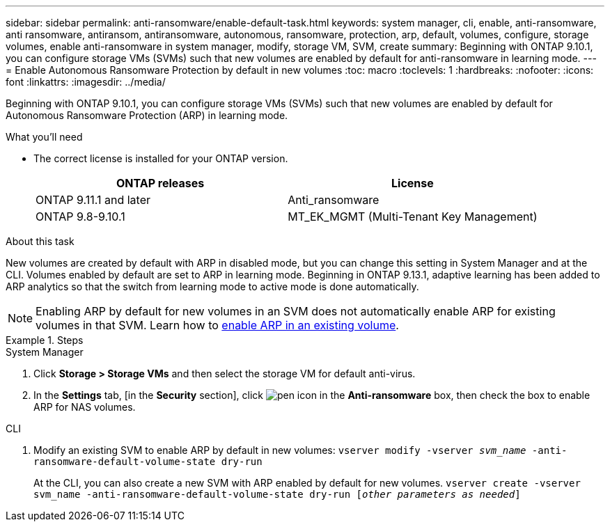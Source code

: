 ---
sidebar: sidebar
permalink: anti-ransomware/enable-default-task.html
keywords:  system manager, cli, enable, anti-ransomware, anti ransomware, antiransom, antiransomware, autonomous, ransomware, protection, arp, default, volumes, configure, storage volumes, enable anti-ransomware in system manager, modify, storage VM, SVM, create
summary: Beginning with ONTAP 9.10.1, you can configure storage VMs (SVMs) such that new volumes are enabled by default for anti-ransomware in learning mode.
---
= Enable Autonomous Ransomware Protection by default in new volumes
:toc: macro
:toclevels: 1
:hardbreaks:
:nofooter:
:icons: font
:linkattrs:
:imagesdir: ../media/

[.lead]
Beginning with ONTAP 9.10.1, you can configure storage VMs (SVMs) such that new volumes are enabled by default for Autonomous Ransomware Protection (ARP) in learning mode.

.What you'll need

*	The correct license is installed for your ONTAP version.
+
[cols="2*",options="header"]
|===
| ONTAP releases| License
a| ONTAP 9.11.1 and later
a| Anti_ransomware
a| ONTAP 9.8-9.10.1
a| MT_EK_MGMT (Multi-Tenant Key Management)
|===

.About this task
New volumes are created by default with ARP in disabled mode, but you can change this setting in System Manager and at the CLI. Volumes enabled by default are set to ARP in learning mode. Beginning in ONTAP 9.13.1, adaptive learning has been added to ARP analytics so that the switch from learning mode to active mode is done automatically.

[NOTE]
====
Enabling ARP by default for new volumes in an SVM does not automatically enable ARP for existing volumes in that SVM. Learn how to link:enable-task.html[enable ARP in an existing volume].
====

.Steps

[role="tabbed-block"]
====
.System Manager
--
.	Click *Storage > Storage VMs* and then select the storage VM for default anti-virus.
.	In the *Settings* tab, [in the *Security* section], click image:icon_pencil.gif["pen icon"] in the *Anti-ransomware* box, then check the box to enable ARP for NAS volumes.
--

.CLI
--
.	Modify an existing SVM to enable ARP by default in new volumes:
`vserver modify -vserver _svm_name_ -anti-ransomware-default-volume-state dry-run`
+
At the CLI, you can also create a new SVM with ARP enabled by default for new volumes.
`vserver create -vserver svm_name -anti-ransomware-default-volume-state dry-run [_other parameters as needed_]`
--
====

// 2023-04-06, ontapdoc-931
// 2022 Dec 16, ontap-issues-739
// 2022-08-25, BURT 1499112
// 2022 June 2, BURT 1466313
// 2022-03-30, Jira IE-517
// 2022-03-22, ontap-issues-419
// 07 DEC 2021, BURT 1430515
// 29 OCT 2021, Jira IE-353
